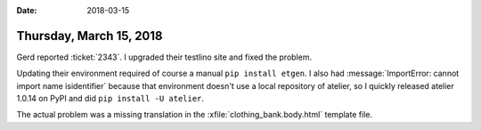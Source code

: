 :date: 2018-03-15

========================
Thursday, March 15, 2018
========================

Gerd reported :ticket:`2343`. I upgraded their testlino site and fixed
the problem.

Updating their environment required of course a manual ``pip install
etgen``.  I also had :message:`ImportError: cannot import name
isidentifier` because that environment doesn't use a local repository
of atelier, so I quickly released atelier 1.0.14 on PyPI and did ``pip
install -U atelier``.

The actual problem was a missing translation in the
:xfile:`clothing_bank.body.html` template file.


